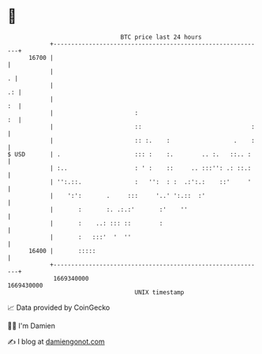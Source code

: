 * 👋

#+begin_example
                                   BTC price last 24 hours                    
               +------------------------------------------------------------+ 
         16700 |                                                            | 
               |                                                          . | 
               |                                                         .: | 
               |                                                         :  | 
               |                       :                                 :  | 
               |                       ::                               :   | 
               |                       :: :.    :                  .    :   | 
   $ USD       | .                     ::: :    :.        .. :.   ::.. :    | 
               | :..                   : ' :    ::     .. :::'': .: ::.:    | 
               | '':.::.               :   '':  : :  .:':.:    ::'     '    | 
               |    ':':       .     :::     '..' ':.::  :'                 | 
               |       :       :. .:.:'       :'    ''                      | 
               |       :    ..: ::: ::        :                             | 
               |       :   :::'  '  ''                                      | 
         16400 |       :::::                                                | 
               +------------------------------------------------------------+ 
                1669340000                                        1669430000  
                                       UNIX timestamp                         
#+end_example
📈 Data provided by CoinGecko

🧑‍💻 I'm Damien

✍️ I blog at [[https://www.damiengonot.com][damiengonot.com]]
